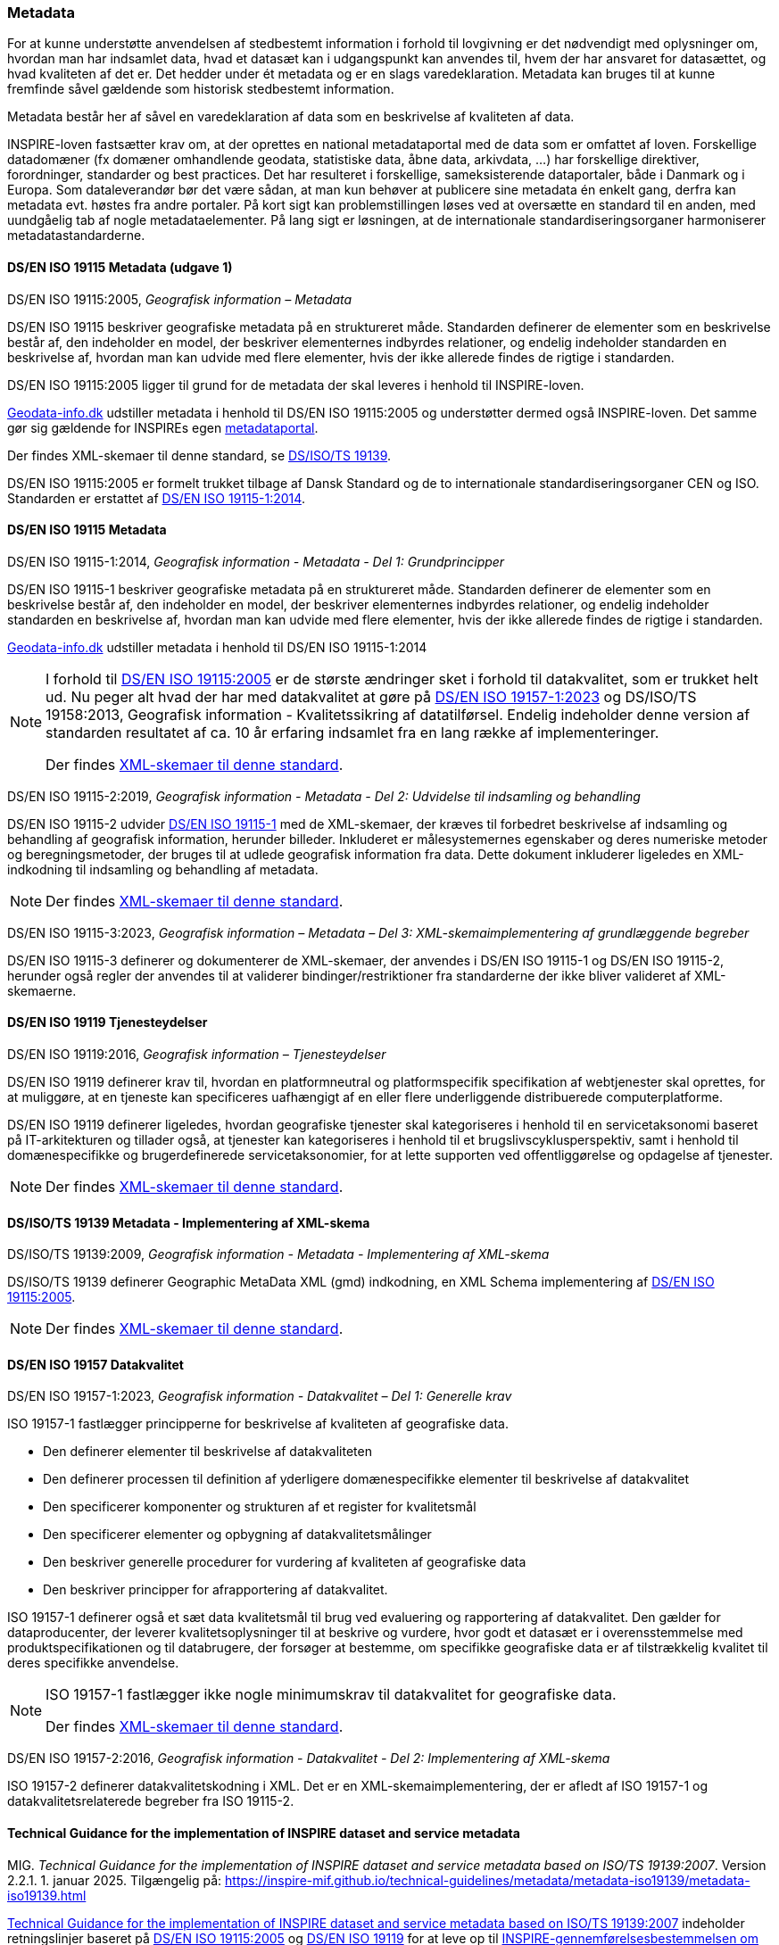 [#metadata]
=== Metadata

For at kunne understøtte anvendelsen af stedbestemt information i
forhold til lovgivning er det nødvendigt med oplysninger om, hvordan man
har indsamlet data, hvad et datasæt kan i udgangspunkt kan anvendes til,
hvem der har ansvaret for datasættet, og hvad kvaliteten af det er. Det
hedder under ét metadata og er en slags varedeklaration. Metadata kan
bruges til at kunne fremfinde såvel gældende som historisk stedbestemt
information.

Metadata består her af såvel en varedeklaration af data som en
beskrivelse af kvaliteten af data.

[.cite]#INSPIRE-loven# fastsætter krav om, at der oprettes en national
metadataportal med de data som er omfattet af loven. Forskellige
datadomæner (fx domæner omhandlende geodata, statistiske data, åbne
data, arkivdata, …) har forskellige direktiver, forordninger, standarder
og best practices. Det har resulteret i forskellige, sameksisterende
dataportaler, både i Danmark og i Europa. Som dataleverandør bør det
være sådan, at man kun behøver at publicere sine metadata én enkelt
gang, derfra kan metadata evt. høstes fra andre portaler. På kort sigt
kan problemstillingen løses ved at oversætte en standard til en anden,
med uundgåelig tab af nogle metadataelementer. På lang sigt er
løsningen, at de internationale standardiseringsorganer harmoniserer
metadatastandarderne.

[#19115-2005]
==== DS/EN ISO 19115 Metadata (udgave 1)

[.bibliographicaldetails]
DS/EN ISO 19115:2005, _Geografisk information – Metadata_ 

[.cite]#DS/EN ISO 19115# beskriver geografiske metadata på en struktureret måde.
Standarden definerer de elementer som en beskrivelse består af, den
indeholder en model, der beskriver elementernes indbyrdes relationer, og
endelig indeholder standarden en beskrivelse af, hvordan man kan udvide
med flere elementer, hvis der ikke allerede findes de rigtige i
standarden.

[.cite]#DS/EN ISO 19115:2005# ligger til grund for de metadata der skal leveres i
henhold til [.cite]#INSPIRE-loven#.

https://geodata-info.dk[Geodata-info.dk]
udstiller metadata i henhold til [.cite]#DS/EN ISO 19115:2005# og understøtter dermed
også [.cite]#INSPIRE-loven#. Det samme gør sig gældende for INSPIREs egen
https://inspire-geoportal.ec.europa.eu/[metadataportal].

Der findes XML-skemaer til denne standard, se [.cite]#<<19139,DS/ISO/TS 19139>>#.

[.cite]#DS/EN ISO 19115:2005# er formelt trukket tilbage af Dansk Standard og de to internationale
standardiseringsorganer CEN og ISO. Standarden er erstattet af 
[.cite]#<<19115-1,DS/EN ISO 19115-1:2014>>#.

[#19115]
==== DS/EN ISO 19115 Metadata

[.bibliographicaldetails#19115-1] 
DS/EN ISO 19115-1:2014, _Geografisk information - Metadata - Del 1: Grundprincipper_

[.cite]#DS/EN ISO 19115-1# beskriver geografiske metadata på en struktureret
måde. Standarden definerer de elementer som en beskrivelse består af,
den indeholder en model, der beskriver elementernes indbyrdes
relationer, og endelig indeholder standarden en beskrivelse af, hvordan
man kan udvide med flere elementer, hvis der ikke allerede findes de
rigtige i standarden.

https://geodata-info.dk[Geodata-info.dk]
udstiller metadata i henhold til [.cite]#DS/EN ISO 19115-1:2014#

[NOTE]
====
I forhold til [.cite]#<<19115-2005,DS/EN ISO 19115:2005>># er de største ændringer sket i
forhold til datakvalitet, som er trukket helt ud. Nu peger alt hvad der
har med datakvalitet at gøre på [.cite]#<<19157-1,DS/EN ISO 19157-1:2023>># 
og [.cite]#DS/ISO/TS 19158:2013, Geografisk information - Kvalitetssikring af datatilførsel#. 
Endelig indeholder denne version af standarden resultatet af
ca. 10 år erfaring indsamlet fra en lang række af implementeringer.

Der findes https://schemas.isotc211.org/schemas/19115/[XML-skemaer til denne standard]. 
====

[.bibliographicaldetails#19115-2]
DS/EN ISO 19115-2:2019, _Geografisk information - Metadata - Del 2:
Udvidelse til indsamling og behandling_ 

[.cite]#DS/EN ISO 19115-2# udvider [.cite]#<<19115-1,DS/EN ISO 19115-1>># med de XML-skemaer, der kræves til
forbedret beskrivelse af indsamling og behandling af geografisk
information, herunder billeder. Inkluderet er målesystemernes egenskaber
og deres numeriske metoder og beregningsmetoder, der bruges til at
udlede geografisk information fra data. Dette dokument inkluderer
ligeledes en XML-indkodning til indsamling og behandling af metadata.

[NOTE] 
====
Der findes https://schemas.isotc211.org/schemas/19115/[XML-skemaer til denne standard]. 
====

[.bibliographicaldetails#19115-3]
DS/EN ISO 19115-3:2023, _Geografisk information – Metadata – Del 3: XML-skemaimplementering af grundlæggende begreber_

[.cite]#DS/EN ISO 19115-3#  definerer og dokumenterer de XML-skemaer, der anvendes i 
[.cite]#DS/EN ISO 19115-1# og [.cite]#DS/EN ISO 19115-2#, herunder også regler der anvendes til at validerer bindinger/restriktioner fra standarderne der ikke bliver valideret af XML-skemaerne.


[#19119]
==== DS/EN ISO 19119 Tjenesteydelser

[.bibliographicaldetails]
DS/EN ISO 19119:2016, _Geografisk information – Tjenesteydelser_ 

[.cite]#DS/EN ISO 19119# definerer krav til, hvordan
en platformneutral og platformspecifik specifikation af webtjenester skal
oprettes, for at muliggøre, at en tjeneste kan specificeres uafhængigt
af en eller flere underliggende distribuerede computerplatforme.

[.cite]#DS/EN ISO 19119# definerer ligeledes, hvordan geografiske
tjenester skal kategoriseres i henhold til en servicetaksonomi baseret på
IT-arkitekturen og tillader også, at tjenester kan kategoriseres i
henhold til et brugslivscyklusperspektiv, samt i henhold til
domænespecifikke og brugerdefinerede servicetaksonomier, for at lette
supporten ved offentliggørelse og opdagelse af tjenester. 

[NOTE] 
====
Der findes https://schemas.isotc211.org/schemas/19119/[XML-skemaer til denne standard].
====

[#19139]
==== DS/ISO/TS 19139 Metadata - Implementering af XML-skema

[.bibliographicaldetails]
DS/ISO/TS 19139:2009, _Geografisk information - Metadata - Implementering af XML-skema_ 

[.cite]#DS/ISO/TS 19139# definerer Geographic MetaData XML (gmd) indkodning, en XML
Schema implementering af [.cite]#<<19115-2005,DS/EN ISO 19115:2005>>#.

[NOTE] 
====
Der findes https://schemas.isotc211.org/schemas/19139/[XML-skemaer til denne standard].
====

[#19157]
==== DS/EN ISO 19157 Datakvalitet

[.bibliographicaldetails#19157-1]
DS/EN ISO 19157-1:2023, _Geografisk information - Datakvalitet – Del 1: Generelle krav_


[.cite]#ISO 19157-1# fastlægger principperne for beskrivelse af kvaliteten af
geografiske data.

* Den definerer elementer til beskrivelse af datakvaliteten
* Den definerer processen til definition af yderligere domænespecifikke elementer til beskrivelse af datakvalitet
* Den specificerer komponenter og strukturen af et register for kvalitetsmål
* Den specificerer elementer og opbygning af datakvalitetsmålinger
* Den beskriver generelle procedurer for vurdering af kvaliteten af
geografiske data
* Den beskriver principper for afrapportering af datakvalitet.

[.cite]#ISO 19157-1# definerer også et sæt data kvalitetsmål til brug ved
evaluering og rapportering af datakvalitet. Den gælder for
dataproducenter, der leverer kvalitetsoplysninger til at beskrive og
vurdere, hvor godt et datasæt er i overensstemmelse med
produktspecifikationen og til databrugere, der forsøger at bestemme, om
specifikke geografiske data er af tilstrækkelig kvalitet til deres
specifikke anvendelse. 

[NOTE] 
====
[.cite]#ISO 19157-1# fastlægger ikke nogle minimumskrav til datakvalitet for
geografiske data.

Der findes https://schemas.isotc211.org/schemas/19157/[XML-skemaer til denne standard].
====

[.bibliographicaldetails#19157-2]
DS/EN ISO 19157-2:2016, _Geografisk information - Datakvalitet - Del 2: Implementering af XML-skema_

[.cite]#ISO 19157-2# definerer datakvalitetskodning i XML. Det er en XML-skemaimplementering, der er afledt af [.cite]#ISO 19157-1# og datakvalitetsrelaterede begreber fra [.cite]#ISO 19115-2#.

[#tg-metadata]
==== Technical Guidance for the implementation of INSPIRE dataset and service metadata

[.bibliographicaldetails]
MIG. _Technical Guidance for the implementation of INSPIRE dataset and
service metadata based on ISO/TS 19139:2007_. Version 2.2.1. 1. januar
2025. Tilgængelig på: https://inspire-mif.github.io/technical-guidelines/metadata/metadata-iso19139/metadata-iso19139.html[https://inspire-mif.github.io/technical-guidelines/metadata/metadata-iso19139/metadata-iso19139.html,title=Technical Guidance for the implementation of INSPIRE dataset and service metadata based on ISO/TS 19139:2007] 

[.cite]#https://inspire-mif.github.io/technical-guidelines/metadata/metadata-iso19139/metadata-iso19139.html[Technical Guidance for the implementation of INSPIRE dataset and service metadata based on ISO/TS 19139:2007]# indeholder retningslinjer baseret på [.cite]#<<19115-2005,DS/EN ISO 19115:2005>># og [.cite]#<<19119,DS/EN ISO 19119>># 
for at leve op til
[.cite]#https://eur-lex.europa.eu/eli/reg/2008/1205/2008-12-24[INSPIRE-gennemførelsesbestemmelsen om metadata]#. 

[#dcat]
==== Data Catalog Vocabulary (DCAT)

[.bibliographicaldetails]
W3C. _Data Catalog
Vocabulary (DCAT) - Version 3_. W3C Recommendation. 22. august 2024. Tilgængelig på:
https://www.w3.org/TR/vocab-dcat-3/[https://www.w3.org/TR/vocab-dcat-3/,title=Data Catalog Vocabulary (DCAT) - Version 3] 

[.cite]#https://www.w3.org/TR/vocab-dcat-3/[DCAT]# gør det muligt for en udgiver at beskrive datasæt og datatjenester
i et katalog ved hjælp af en standardmodel og et vokabularium, der letter
for brug og sammenlægning af metadata fra flere kataloger. Dette kan øge
synligheden af datasæt og datatjenester. Det gør det også muligt at have
en decentral tilgang til offentliggørelse af data kataloger og gør
samlende søgning efter datasæt på tværs af kataloger i flere brancher
bruger den samme forespørgsel mekanisme og struktur. Aggregerede DCAT
metadata kan tjene som en manifestfil som en del af en digital bevaringsproces.

[.cite]#DCAT# er et RDF-vokabularium (**R**esource **D**escription **F**ramework)
designet til at lette interoperabilitet mellem datakataloger
offentliggjort på Internettet. [.cite]#DCAT# definerer et skema og giver
eksempler til anvendelser. 

[NOTE] 
====
[.cite]#DCAT-AP-DK#, en delmængde af [.cite]#DCAT-AP#, som igen er en delmængde af [.cite]#DCAT#,
benyttes til det https://datavejviser.dk/[fælles offentlige datasætkatalog], der giver overblik
over hvilke offentlige datasæt, der findes, hvor de findes, om de er
tilgængelige og hvem der udgiver de offentlige datasæt.

Datasætkataloget indeholder alene metadata, dvs. en beskrivelse af
datasættet, og indeholder ikke rådata.
====

[#geodcat-ap]
==== GeoDCAT-AP

[.bibliographicaldetails]
JRC, DG ENV og DIGIT. _GeoDCAT-AP_. Version 3.0.0. 4. oktober 2024. Tilgængelig på: https://semiceu.github.io/GeoDCAT-AP/releases/3.0.0/[https://semiceu.github.io/GeoDCAT-AP/releases/3.0.0/,title=GeoDCAT-AP]. 

[.cite]#https://semiceu.github.io/GeoDCAT-AP/releases/3.0.0/[GeoDCAT-AP 3.0.0]# er en udvidelse af [.cite]#<<dcat,DCAT>>#, som bruges i åbne dataportaler og e-government-domænet, med 
oplysninger om geografiske datasæt som specificeret i ISO/TC 211-standarderne
standarderne og INSPIRE-specifikationen for metadata, som bruges indenfor det geografiske
domæne. [.cite]#GeoDCAT-AP# har - fordi det er baseret på RDF (**R**esource
**D**escription **F**ramework) - muligheden for at offentliggøre
metadata direkte på nettet uden åbne og geografiske dataportaler.